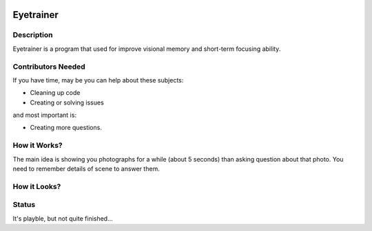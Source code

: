 .. image:: http://code.google.com/p/eyetrainer/logo?cct=1318247749
   :align: right

Eyetrainer
==========

Description
-----------
Eyetrainer is a program that used for improve visional memory and short-term focusing ability.

Contributors Needed
-------------------

If you have time, may be you can help about these subjects:

* Cleaning up code
* Creating or solving issues

and most important is:

* Creating more questions.

How it Works?
-------------

The main idea is showing you photographs for a while (about 5 seconds) than asking question about that photo. You need to remember details of scene to answer them.

How it Looks?
-------------

.. image:: http://lh4.ggpht.com/_VYx5WJuyUvQ/SbVmtT69pdI/AAAAAAAAAOE/POI0wOQRawA/s720/resim.png

Status
------
It's playble, but not quite finished...
